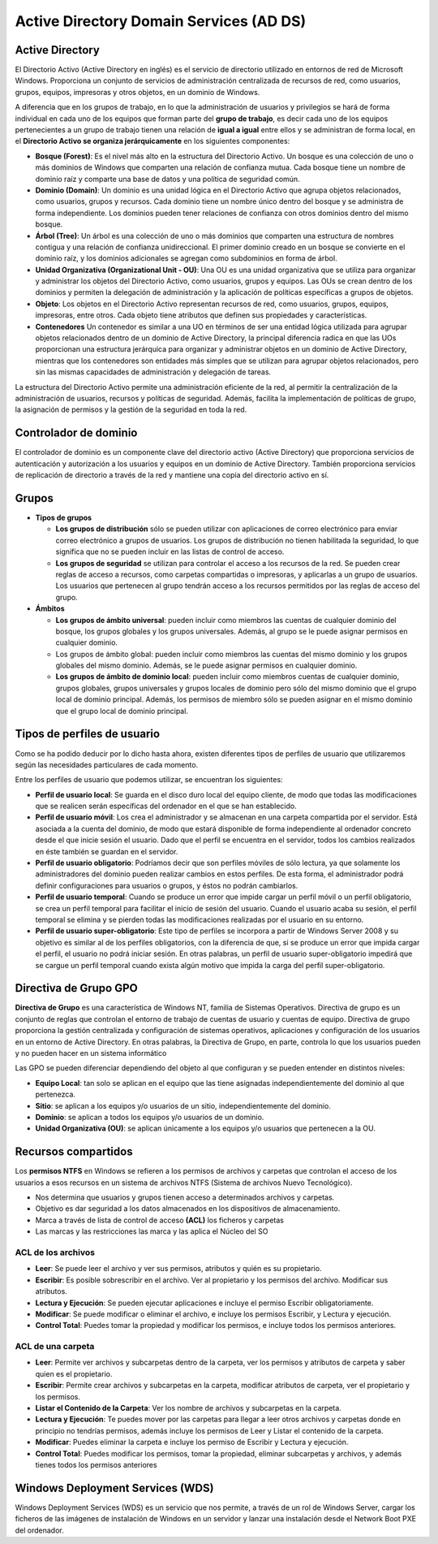 ****************************************
Active Directory Domain Services (AD DS)
****************************************

Active Directory
================

El Directorio Activo (Active Directory en inglés) es el servicio de directorio utilizado en entornos de red de Microsoft Windows. Proporciona un conjunto de servicios de administración centralizada de recursos de red, como usuarios, grupos, equipos, impresoras y otros objetos, en un dominio de Windows.

A diferencia que en los grupos de trabajo, en lo que la administración de usuarios y privilegios se hará de forma individual en cada uno de los equipos que forman parte del **grupo de trabajo**, es decir cada uno de los equipos pertenecientes a un grupo de trabajo tienen una relación de **igual a igual** entre ellos y se administran de forma local, en el **Directorio Activo se organiza jerárquicamente** en los siguientes componentes:

.. image:: imagenes/AD.png

* **Bosque (Forest)**: Es el nivel más alto en la estructura del Directorio Activo. Un bosque es una colección de uno o más dominios de Windows que comparten una relación de confianza mutua. Cada bosque tiene un nombre de dominio raíz y comparte una base de datos y una política de seguridad común.

* **Dominio (Domain)**: Un dominio es una unidad lógica en el Directorio Activo que agrupa objetos relacionados, como usuarios, grupos y recursos. Cada dominio tiene un nombre único dentro del bosque y se administra de forma independiente. Los dominios pueden tener relaciones de confianza con otros dominios dentro del mismo bosque.

* **Árbol (Tree)**: Un árbol es una colección de uno o más dominios que comparten una estructura de nombres contigua y una relación de confianza unidireccional. El primer dominio creado en un bosque se convierte en el dominio raíz, y los dominios adicionales se agregan como subdominios en forma de árbol.

* **Unidad Organizativa (Organizational Unit - OU)**: Una OU es una unidad organizativa que se utiliza para organizar y administrar los objetos del Directorio Activo, como usuarios, grupos y equipos. Las OUs se crean dentro de los dominios y permiten la delegación de administración y la aplicación de políticas específicas a grupos de objetos.

* **Objeto**: Los objetos en el Directorio Activo representan recursos de red, como usuarios, grupos, equipos, impresoras, entre otros. Cada objeto tiene atributos que definen sus propiedades y características.

* **Contenedores**  Un contenedor es similar a una UO en términos de ser una entidad lógica utilizada para agrupar objetos relacionados dentro de un dominio de Active Directory, la principal diferencia radica en que las UOs proporcionan una estructura jerárquica para organizar y administrar objetos en un dominio de Active Directory, mientras que los contenedores son entidades más simples que se utilizan para agrupar objetos relacionados, pero sin las mismas capacidades de administración y delegación de tareas.

La estructura del Directorio Activo permite una administración eficiente de la red, al permitir la centralización de la administración de usuarios, recursos y políticas de seguridad. Además, facilita la implementación de políticas de grupo, la asignación de permisos y la gestión de la seguridad en toda la red.

.. image:: imagenes/AD_orga.png

Controlador de dominio
======================

El controlador de dominio es un componente clave del directorio activo (Active Directory) que proporciona servicios de autenticación y autorización a los usuarios y equipos en un dominio de Active Directory. También proporciona servicios de replicación de directorio a través de la red y mantiene una copia del directorio activo en sí.


Grupos
======

* **Tipos de grupos**

  * **Los grupos de distribución** sólo se pueden utilizar con aplicaciones de correo electrónico para enviar correo electrónico a grupos de usuarios. Los grupos de distribución no tienen habilitada la seguridad, lo que significa que no se pueden incluir en las listas de control de acceso.
  * **Los grupos de seguridad** se utilizan para controlar el acceso a los recursos de la red. Se pueden crear reglas de acceso a recursos, como carpetas compartidas o impresoras, y aplicarlas a un grupo de usuarios. Los usuarios que pertenecen al grupo tendrán acceso a los recursos permitidos por las reglas de acceso del grupo.

* **Ámbitos**

  * **Los grupos de ámbito universal**: pueden incluir como miembros las cuentas de cualquier dominio del bosque, los grupos globales y los grupos universales. Además, al grupo se le puede asignar permisos en cualquier dominio.
  * Los grupos de ámbito global: pueden incluir como miembros las cuentas del mismo dominio y los grupos globales del mismo dominio. Además, se le puede asignar permisos en cualquier dominio.
  * **Los grupos de ámbito de dominio local**: pueden incluir como miembros cuentas de cualquier dominio, grupos globales, grupos universales y grupos locales de dominio pero sólo del mismo dominio que el grupo local de dominio principal. Además, los permisos de miembro sólo se pueden asignar en el mismo dominio que el grupo local de dominio principal.

Tipos de perfiles de usuario
============================

Como se ha podido deducir por lo dicho hasta ahora, existen diferentes tipos de perfiles de usuario que utilizaremos según las necesidades particulares de cada momento.

Entre los perfiles de usuario que podemos utilizar, se encuentran los siguientes:

* **Perfil de usuario local**: Se guarda en el disco duro local del equipo cliente, de modo que todas las modificaciones que se realicen serán específicas del ordenador en el que se han establecido.

* **Perfil de usuario móvil**: Los crea el administrador y se almacenan en una carpeta compartida por el servidor. Está asociada a la cuenta del dominio, de modo que estará disponible de forma independiente al ordenador concreto desde el que inicie sesión el usuario. Dado que el perfil se encuentra en el servidor, todos los cambios realizados en éste también se guardan en el servidor.

* **Perfil de usuario obligatorio**: Podríamos decir que son perfiles móviles de sólo lectura, ya que solamente los administradores del dominio pueden realizar cambios en estos perfiles. De esta forma, el administrador podrá definir configuraciones para usuarios o grupos, y éstos no podrán cambiarlos.

* **Perfil de usuario temporal**: Cuando se produce un error que impide cargar un perfil móvil o un perfil obligatorio, se crea un perfil temporal para facilitar el inicio de sesión del usuario. Cuando el usuario acaba su sesión, el perfil temporal se elimina y se pierden todas las modificaciones realizadas por el usuario en su entorno.

* **Perfil de usuario super-obligatorio**: Este tipo de perfiles se incorpora a partir de Windows Server 2008 y su objetivo es similar al de los perfiles obligatorios, con la diferencia de que, si se produce un error que impida cargar el perfil, el usuario no podrá iniciar sesión. En otras palabras, un perfil de usuario super-obligatorio impedirá que se cargue un perfil temporal cuando exista algún motivo que impida la carga del perfil super-obligatorio.

Directiva de Grupo GPO
======================

**Directiva de Grupo** es una característica de Windows NT, familia de Sistemas Operativos. Directiva de grupo es un conjunto de reglas que controlan el entorno de trabajo de cuentas de usuario y cuentas de equipo. Directiva de grupo proporciona la gestión centralizada y configuración de sistemas operativos, aplicaciones y configuración de los usuarios en un entorno de Active Directory. En otras palabras, la Directiva de Grupo, en parte, controla lo que los usuarios pueden y no pueden hacer en un sistema informático

Las GPO se pueden diferenciar dependiendo del objeto al que configuran y se pueden entender en distintos niveles:

* **Equipo Local**: tan solo se aplican en el equipo que las tiene asignadas independientemente del dominio al que pertenezca.
* **Sitio**: se aplican a los equipos y/o usuarios de un sitio, independientemente del dominio.
* **Dominio**: se aplican a todos los equipos y/o usuarios de un dominio.
* **Unidad Organizativa (OU)**: se aplican únicamente a los equipos y/o usuarios que pertenecen a la OU.

Recursos compartidos
====================

Los **permisos NTFS** en Windows se refieren a los permisos de archivos y carpetas que controlan el acceso de los usuarios a esos recursos en un sistema de archivos NTFS (Sistema de archivos Nuevo Tecnológico).

* Nos determina que usuarios y grupos tienen acceso a determinados archivos y carpetas.

* Objetivo es dar seguridad a los datos almacenados en los dispositivos de almacenamiento.

* Marca a través de lista de control de acceso **(ACL)** los ficheros y carpetas

* Las marcas y las restricciones las marca y las aplica el Núcleo del SO

ACL de los archivos
^^^^^^^^^^^^^^^^^^^
* **Leer**: Se puede leer el archivo y ver sus permisos, atributos y quién es su propietario.

* **Escribir**: Es posible sobrescribir en el archivo. Ver al propietario y los permisos del archivo. Modificar sus atributos.

* **Lectura y Ejecución**: Se pueden ejecutar aplicaciones e incluye el permiso Escribir obligatoriamente.

* **Modificar**: Se puede modificar o eliminar el archivo, e incluye los permisos Escribir, y Lectura y ejecución.

* **Control Total**: Puedes tomar la propiedad y modificar los permisos, e incluye todos los permisos anteriores.

ACL de una carpeta
^^^^^^^^^^^^^^^^^^
* **Leer**: Permite ver archivos y subcarpetas dentro de la carpeta, ver los permisos y atributos de carpeta y saber quien es el propietario.

* **Escribir**: Permite crear archivos y subcarpetas en la carpeta, modificar atributos de carpeta, ver el propietario y los permisos.

* **Listar el Contenido de la Carpeta**: Ver los nombre de archivos y subcarpetas en la carpeta.

* **Lectura y Ejecución**: Te puedes mover por las carpetas para llegar a leer otros archivos y carpetas donde en principio no tendrías permisos, además incluye los permisos de Leer y Listar el contenido de la carpeta. 

* **Modificar**: Puedes eliminar la carpeta e incluye los permiso de Escribir y Lectura y ejecución.

* **Control Total**: Puedes modificar los permisos, tomar la propiedad, eliminar subcarpetas y archivos, y además tienes todos los permisos anteriores

Windows Deployment Services (WDS)
=================================

Windows Deployment Services (WDS) es un servicio que nos permite, a través de un rol de Windows Server, cargar los ficheros de las imágenes de instalación de Windows en un servidor y lanzar una instalación desde el Network Boot PXE del ordenador.

